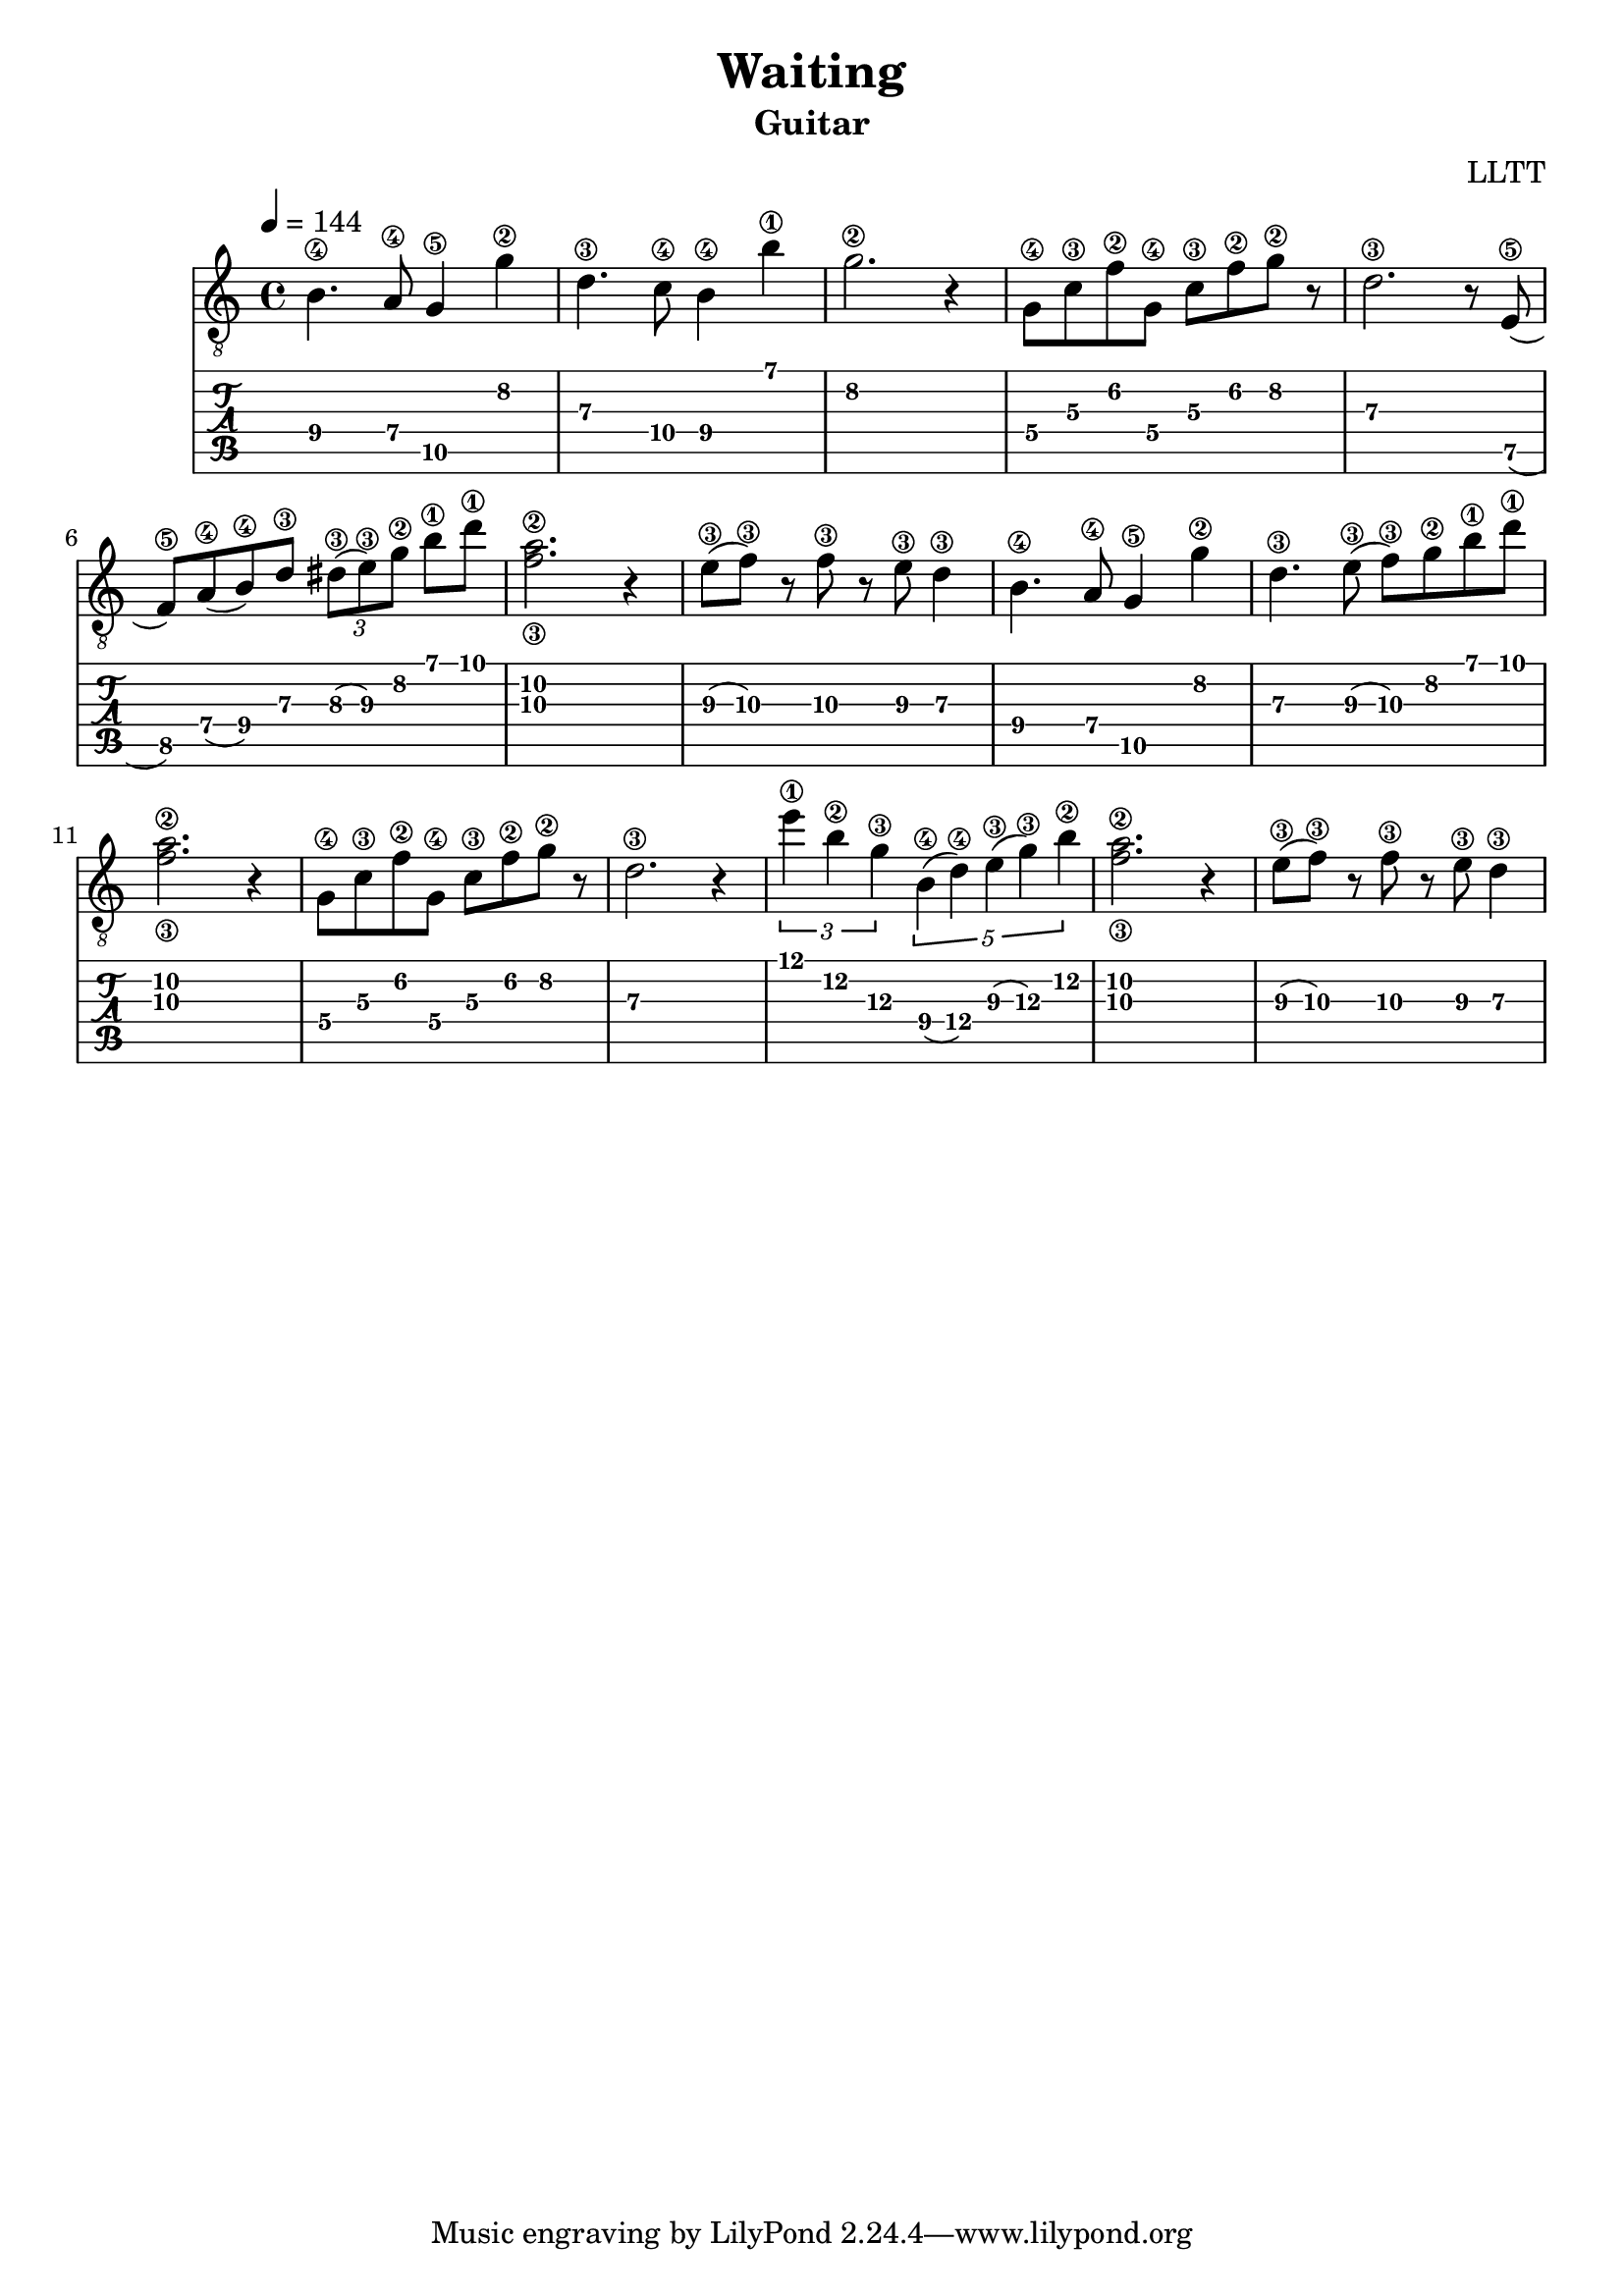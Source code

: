 \version "2.18.2"

\header {
  title = "Waiting"
  subtitle = "Guitar"
  composer = "LLTT"
}

melodyOne = \relative c {
  \tempo 4 = 144
  \time 4/4
  b'4.\4 a8\4 g4\5 g'\2 d4.\3 c8\4 b4\4 b'\1 g2.\2 r4
  g,8\4 c\3 f\2 g,\4 c\3 f\2 g\2 r d2.\3 r8
  e,8\5 (f\5) a\4 (b\4) d\3 \tuplet 3/2 { dis\3 (e\3) g\2 } b\1 d\1 <f,\3 a\2>2. r4
  e8\3 (f\3) r f\3 r e\3 d4\3
}

melodyTwo = \relative c {
  b'4.\4 a8\4 g4\5 g'\2 d4.\3 e8\3 (f\3) g\2 b\1 d\1 <f,\3 a\2>2. r4
  g,8\4 c\3 f\2 g,\4 c\3 f\2 g\2 r d2.\3 r4
  \tuplet 3/2 { e'\1 b\2 g\3 } \tuplet 5/2 { b,\4 (d\4) e\3 (g\3) b\2 } <f\3 a\2>2. r4
  e8\3 (f\3) r f\3 r e\3 d4\3
}

\score {
  <<
    \new Staff {
      \clef "treble_8"
      \melodyOne
      \melodyTwo
    }
    \new TabStaff {
      \melodyOne
      \melodyTwo
    }
  >>
  \layout { }
  \midi { }
}
